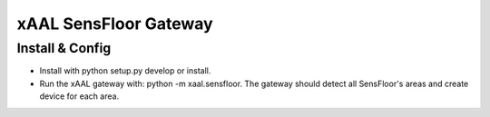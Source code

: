 xAAL SensFloor Gateway
==================


Install & Config
----------------
- Install with python setup.py develop or install.
- Run the xAAL gateway with: python -m xaal.sensfloor. The gateway
  should detect all SensFloor's areas and create device for each area.


  
  
